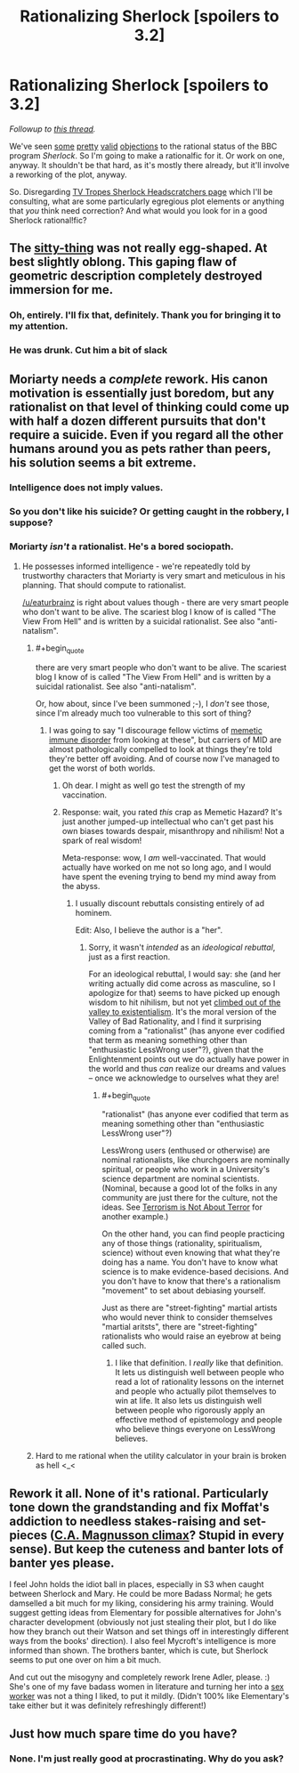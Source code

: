 #+TITLE: Rationalizing Sherlock [spoilers to 3.2]

* Rationalizing Sherlock [spoilers to 3.2]
:PROPERTIES:
:Score: 5
:DateUnix: 1389274184.0
:END:
/Followup to [[http://www.reddit.com/r/rational/comments/1uoi1v/the_bbc_program_sherlock/][this thread]]./

We've seen [[http://www.reddit.com/r/rational/comments/1uoi1v/the_bbc_program_sherlock/cek5wd4][some]] [[http://www.reddit.com/r/rational/comments/1uoi1v/the_bbc_program_sherlock/cekcgxj][pretty]] [[http://www.reddit.com/r/rational/comments/1uoi1v/the_bbc_program_sherlock/cekond4][valid]] [[http://www.reddit.com/r/rational/comments/1uoi1v/the_bbc_program_sherlock/cek8cox][objections]] to the rational status of the BBC program /Sherlock/. So I'm going to make a rationalfic for it. Or work on one, anyway. It shouldn't be that hard, as it's mostly there already, but it'll involve a reworking of the plot, anyway.

So. Disregarding [[http://tvtropes.org/pmwiki/pmwiki.php/Headscratchers/Sherlock][TV Tropes Sherlock Headscratchers page]] which I'll be consulting, what are some particularly egregious plot elements or anything that /you/ think need correction? And what would you look for in a good Sherlock rational!fic?


** The [[http://25.media.tumblr.com/039459e4f585ba610d0ed1aa41531e93/tumblr_myyv2yWULP1staho1o1_1280.gif][sitty-thing]] was not really egg-shaped. At best slightly oblong. This gaping flaw of geometric description completely destroyed immersion for me.
:PROPERTIES:
:Author: jaiwithani
:Score: 4
:DateUnix: 1389628114.0
:END:

*** Oh, entirely. I'll fix that, definitely. Thank you for bringing it to my attention.
:PROPERTIES:
:Score: 2
:DateUnix: 1389629695.0
:END:


*** He was drunk. Cut him a bit of slack
:PROPERTIES:
:Author: Zephyr1011
:Score: 1
:DateUnix: 1389636652.0
:END:


** Moriarty needs a /complete/ rework. His canon motivation is essentially just boredom, but any rationalist on that level of thinking could come up with half a dozen different pursuits that don't require a suicide. Even if you regard all the other humans around you as pets rather than peers, his solution seems a bit extreme.
:PROPERTIES:
:Author: GeeJo
:Score: 7
:DateUnix: 1389280889.0
:END:

*** Intelligence does not imply values.
:PROPERTIES:
:Score: 5
:DateUnix: 1389382701.0
:END:


*** So you don't like his suicide? Or getting caught in the robbery, I suppose?
:PROPERTIES:
:Score: 2
:DateUnix: 1389321182.0
:END:


*** Moriarty /isn't/ a rationalist. He's a bored sociopath.
:PROPERTIES:
:Author: logrusmage
:Score: 2
:DateUnix: 1389402256.0
:END:

**** He possesses informed intelligence - we're repeatedly told by trustworthy characters that Moriarty is very smart and meticulous in his planning. That should compute to rationalist.

[[/u/eaturbrainz]] is right about values though - there are very smart people who don't want to be alive. The scariest blog I know of is called "The View From Hell" and is written by a suicidal rationalist. See also "anti-natalism".
:PROPERTIES:
:Author: jaiwithani
:Score: 6
:DateUnix: 1389627845.0
:END:

***** #+begin_quote
  there are very smart people who don't want to be alive. The scariest blog I know of is called "The View From Hell" and is written by a suicidal rationalist. See also "anti-natalism".
#+end_quote

Or, how about, since I've been summoned ;-), I /don't/ see those, since I'm already much too vulnerable to this sort of thing?
:PROPERTIES:
:Score: 3
:DateUnix: 1389631146.0
:END:

****** I was going to say "I discourage fellow victims of [[http://lesswrong.com/lw/18b/reason_as_memetic_immune_disorder/][memetic immune disorder]] from looking at these", but carriers of MID are almost pathologically compelled to look at things they're told they're better off avoiding. And of course now I've managed to get the worst of both worlds.
:PROPERTIES:
:Author: jaiwithani
:Score: 3
:DateUnix: 1389637127.0
:END:

******* Oh dear. I might as well go test the strength of my vaccination.
:PROPERTIES:
:Score: 2
:DateUnix: 1389637458.0
:END:


******* Response: wait, you rated /this/ crap as Memetic Hazard? It's just another jumped-up intellectual who can't get past his own biases towards despair, misanthropy and nihilism! Not a spark of real wisdom!

Meta-response: wow, I /am/ well-vaccinated. That would actually have worked on me not so long ago, and I would have spent the evening trying to bend my mind away from the abyss.
:PROPERTIES:
:Score: 2
:DateUnix: 1389638034.0
:END:

******** I usually discount rebuttals consisting entirely of ad hominem.

Edit: Also, I believe the author is a "her".
:PROPERTIES:
:Author: jaiwithani
:Score: 1
:DateUnix: 1389638307.0
:END:

********* Sorry, it wasn't /intended/ as an /ideological rebuttal/, just as a first reaction.

For an ideological rebuttal, I would say: she (and her writing actually did come across as masculine, so I apologize for that) seems to have picked up enough wisdom to hit nihilism, but not yet [[http://tvtropes.org/pmwiki/pmwiki.php/UsefulNotes/Existentialism][climbed out of the valley to existentialism]]. It's the moral version of the Valley of Bad Rationality, and I find it surprising coming from a "rationalist" (has anyone ever codified that term as meaning something other than "enthusiastic LessWrong user"?), given that the Enlightenment points out we do actually have power in the world and thus /can/ realize our dreams and values -- once we acknowledge to ourselves what they are!
:PROPERTIES:
:Score: 1
:DateUnix: 1389638930.0
:END:

********** #+begin_quote
  "rationalist" (has anyone ever codified that term as meaning something other than "enthusiastic LessWrong user"?)
#+end_quote

LessWrong users (enthused or otherwise) are nominal rationalists, like churchgoers are nominally spiritual, or people who work in a University's science department are nominal scientists. (Nominal, because a good lot of the folks in any community are just there for the culture, not the ideas. See [[http://www.gwern.net/Terrorism%20is%20not%20about%20Terror][Terrorism is Not About Terror]] for another example.)

On the other hand, you can find people practicing any of those things (rationality, spiritualism, science) without even knowing that what they're doing has a name. You don't have to know what science is to make evidence-based decisions. And you don't have to know that there's a rationalism "movement" to set about debiasing yourself.

Just as there are "street-fighting" martial artists who would never think to consider themselves "martial aritsts", there are "street-fighting" rationalists who would raise an eyebrow at being called such.
:PROPERTIES:
:Author: derefr
:Score: 3
:DateUnix: 1389784879.0
:END:

*********** I like that definition. I /really/ like that definition. It lets us distinguish well between people who read a lot of rationality lessons on the internet and people who actually pilot themselves to win at life. It also lets us distinguish well between people who rigorously apply an effective method of epistemology and people who believe things everyone on LessWrong believes.
:PROPERTIES:
:Score: 2
:DateUnix: 1389789829.0
:END:


***** Hard to me rational when the utility calculator in your brain is broken as hell <_<
:PROPERTIES:
:Author: logrusmage
:Score: 1
:DateUnix: 1389632661.0
:END:


** Rework it all. None of it's rational. Particularly tone down the grandstanding and fix Moffat's addiction to needless stakes-raising and set-pieces ([[#s][C.A. Magnusson climax]]? Stupid in every sense). But keep the cuteness and banter lots of banter yes please.

I feel John holds the idiot ball in places, especially in S3 when caught between Sherlock and Mary. He could be more Badass Normal; he gets damselled a bit much for my liking, considering his army training. Would suggest getting ideas from Elementary for possible alternatives for John's character development (obviously not just stealing their plot, but I do like how they branch out their Watson and set things off in interestingly different ways from the books' direction). I also feel Mycroft's intelligence is more informed than shown. The brothers banter, which is cute, but Sherlock seems to put one over on him a bit much.

And cut out the misogyny and completely rework Irene Adler, please. :) She's one of my fave badass women in literature and turning her into a [[#s][sex worker]] was not a thing I liked, to put it mildly. (Didn't 100% like Elementary's take either but it was definitely refreshingly different!)
:PROPERTIES:
:Author: Suitov
:Score: 1
:DateUnix: 1392378504.0
:END:


** Just how much spare time do you have?
:PROPERTIES:
:Score: 0
:DateUnix: 1389382685.0
:END:

*** None. I'm just really good at procrastinating. Why do you ask?
:PROPERTIES:
:Score: 3
:DateUnix: 1389461339.0
:END:
